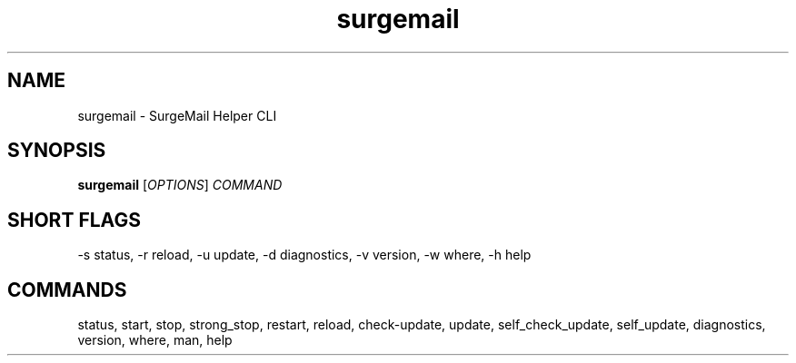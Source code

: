 .TH surgemail 1 "August 2025" "SurgeMail Helper 1.14.8"
.SH NAME
surgemail \- SurgeMail Helper CLI
.SH SYNOPSIS
.B surgemail
[\fIOPTIONS\fR] \fICOMMAND\fR
.SH SHORT FLAGS
-s status, -r reload, -u update, -d diagnostics, -v version, -w where, -h help
.SH COMMANDS
status, start, stop, strong_stop, restart, reload, check-update, update,
self_check_update, self_update, diagnostics, version, where, man, help
